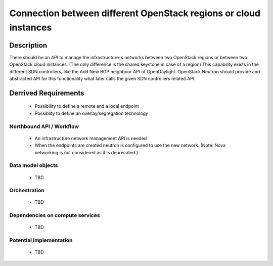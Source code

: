 .. This work is licensed under a Creative Commons Attribution 4.0 International License.
.. http://creativecommons.org/licenses/by/4.0

Connection between different OpenStack regions or cloud instances
-----------------------------------------------------------------

Description
^^^^^^^^^^^
There should be an API to manage the infrastructure-s networks between two
OpenStack regions or between two OpenStack cloud instances.
(The only difference is the shared keystone in case of a region)
This capability exists in the different SDN controllers, like the Add New BGP
neighbour API of OpenDaylight. OpenStack Neutron should provide and abstracted
API for this functionality what later calls the given SDN controllers related
API.

Derrived Requirements
^^^^^^^^^^^^^^^^^^^^^
   - Possibility to define a remote and a local endpoint
   - Possiblity to define an overlay/segregation technology

Northbound API / Workflow
"""""""""""""""""""""""""
   - An infrastructure network management API is needed
   - When the endpoints are created neutron is configured to use the new network.
     (Note: Nova networking is not considered as it is deprecated.)

Data model objects
""""""""""""""""""
   - TBD

Orchestration
"""""""""""""
   - TBD

Dependencies on compute services
""""""""""""""""""""""""""""""""
   - TBD

Potential implementation
""""""""""""""""""""""""
   - TBD
